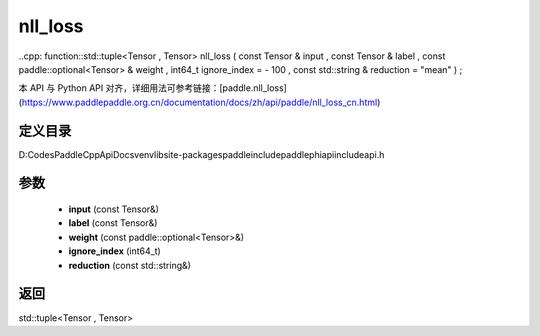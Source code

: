 .. _cn_api_paddle_experimental_nll_loss:

nll_loss
-------------------------------

..cpp: function::std::tuple<Tensor , Tensor> nll_loss ( const Tensor & input , const Tensor & label , const paddle::optional<Tensor> & weight , int64_t ignore_index = - 100 , const std::string & reduction = "mean" ) ;


本 API 与 Python API 对齐，详细用法可参考链接：[paddle.nll_loss](https://www.paddlepaddle.org.cn/documentation/docs/zh/api/paddle/nll_loss_cn.html)

定义目录
:::::::::::::::::::::
D:\Codes\PaddleCppApiDocs\venv\lib\site-packages\paddle\include\paddle\phi\api\include\api.h

参数
:::::::::::::::::::::
	- **input** (const Tensor&)
	- **label** (const Tensor&)
	- **weight** (const paddle::optional<Tensor>&)
	- **ignore_index** (int64_t)
	- **reduction** (const std::string&)

返回
:::::::::::::::::::::
std::tuple<Tensor , Tensor>

